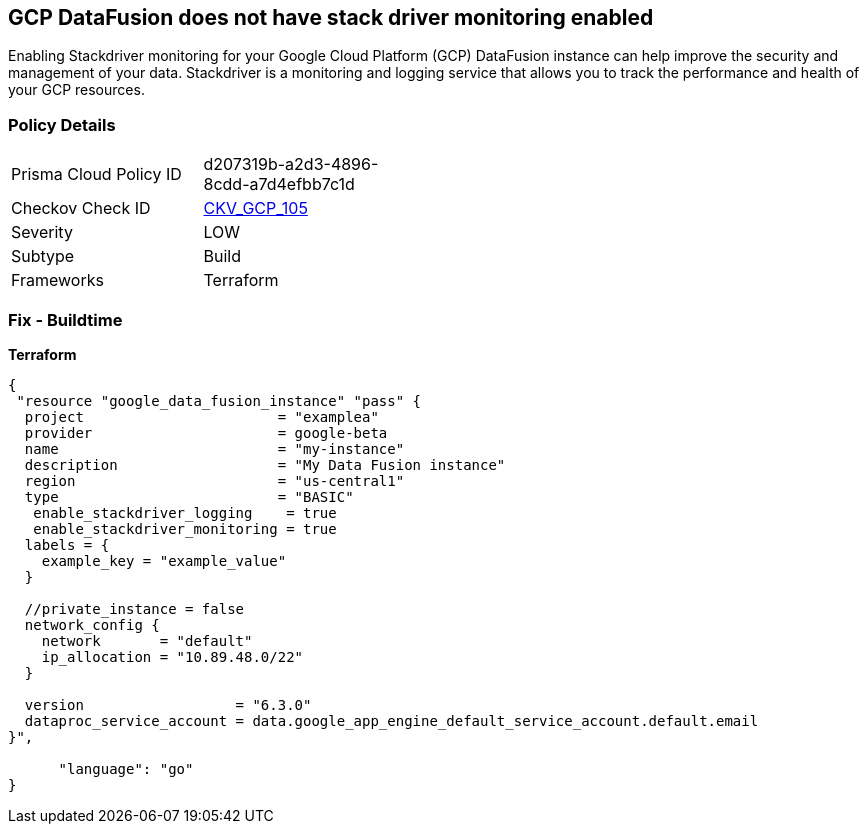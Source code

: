 == GCP DataFusion does not have stack driver monitoring enabled
 
Enabling Stackdriver monitoring for your Google Cloud Platform (GCP) DataFusion instance can help improve the security and management of your data. 
Stackdriver is a monitoring and logging service that allows you to track the performance and health of your GCP resources.

=== Policy Details
[width=45%]
[cols="1,1"]
|=== 
|Prisma Cloud Policy ID 
| d207319b-a2d3-4896-8cdd-a7d4efbb7c1d

|Checkov Check ID 
| https://github.com/bridgecrewio/checkov/tree/master/checkov/terraform/checks/resource/gcp/DataFusionStackdriverMonitoring.py[CKV_GCP_105]

|Severity
|LOW

|Subtype
|Build

|Frameworks
|Terraform

|=== 


=== Fix - Buildtime


*Terraform* 




[source,go]
----
{
 "resource "google_data_fusion_instance" "pass" {
  project                       = "examplea"
  provider                      = google-beta
  name                          = "my-instance"
  description                   = "My Data Fusion instance"
  region                        = "us-central1"
  type                          = "BASIC"
   enable_stackdriver_logging    = true
   enable_stackdriver_monitoring = true
  labels = {
    example_key = "example_value"
  }

  //private_instance = false
  network_config {
    network       = "default"
    ip_allocation = "10.89.48.0/22"
  }

  version                  = "6.3.0"
  dataproc_service_account = data.google_app_engine_default_service_account.default.email
}",

      "language": "go"
}
----
